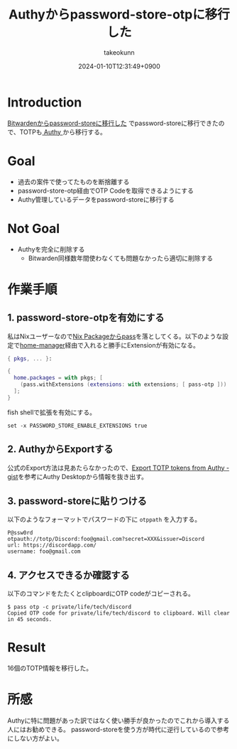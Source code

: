 :PROPERTIES:
:ID:       624F0A4B-0F8A-40B1-8AAD-DCC88CFC719A
:END:
#+TITLE: Authyからpassword-store-otpに移行した
#+AUTHOR: takeokunn
#+DESCRIPTION: description
#+DATE: 2024-01-10T12:31:49+0900
#+HUGO_BASE_DIR: ../../
#+HUGO_CATEGORIES: fleeting
#+HUGO_SECTION: posts/fleeting
#+HUGO_TAGS: fleeting pasword-store
#+HUGO_DRAFT: true
#+STARTUP: content
#+STARTUP: nohideblocks
* Introduction

[[https://www.takeokunn.org/posts/fleeting/20240108211345-migrate_bitwarden_to_password_store/][Bitwardenからpassword-storeに移行した]] でpassword-storeに移行できたので、TOTPも[[https://authy.com/][ Authy ]]から移行する。

* Goal

- 過去の案件で使ってたものを断捨離する
- password-store-otp経由でOTP Codeを取得できるようにする
- Authy管理しているデータをpassword-storeに移行する

* Not Goal

- Authyを完全に削除する
  - Bitwarden同様数年間使わなくても問題なかったら適切に削除する

* 作業手順
** 1. password-store-otpを有効にする

私はNixユーザーなので[[https://search.nixos.org/packages?channel=23.11&show=pass&from=0&size=50&sort=relevance&type=packages&query=pass][Nix Packageからpass]]を落としてくる。以下のような設定で[[https://github.com/nix-community/home-manager][home-manager]]経由で入れると勝手にExtensionが有効になる。

#+begin_src nix
  { pkgs, ... }:

  {
    home.packages = with pkgs; [
      (pass.withExtensions (extensions: with extensions; [ pass-otp ]))
    ];
  }
#+end_src

fish shellで拡張を有効にする。

#+begin_src fish
  set -x PASSWORD_STORE_ENABLE_EXTENSIONS true
#+end_src

** 2. AuthyからExportする

公式のExport方法は見あたらなかったので、[[https://gist.github.com/gboudreau/94bb0c11a6209c82418d01a59d958c93][Export TOTP tokens from Authy - gist]]を参考にAuthy Desktopから情報を抜き出す。

** 3. password-storeに貼りつける

以下のようなフォーマットでパスワードの下に =otppath= を入力する。

#+begin_src text
  P@ssw0rd
  otpauth://totp/Discord:foo@gmail.com?secret=XXX&issuer=Discord
  url: https://discordapp.com/
  username: foo@gmail.com
#+end_src
** 4. アクセスできるか確認する

以下のコマンドをたたくとclipboardにOTP codeがコピーされる。

#+begin_src console
  $ pass otp -c private/life/tech/discord
  Copied OTP code for private/life/tech/discord to clipboard. Will clear in 45 seconds.
#+end_src
* Result
16個のTOTP情報を移行した。
* 所感
Authyに特に問題があった訳ではなく使い勝手が良かったのでこれから導入する人にはお勧めできる。
password-storeを使う方が時代に逆行しているので参考にしない方がよい。
